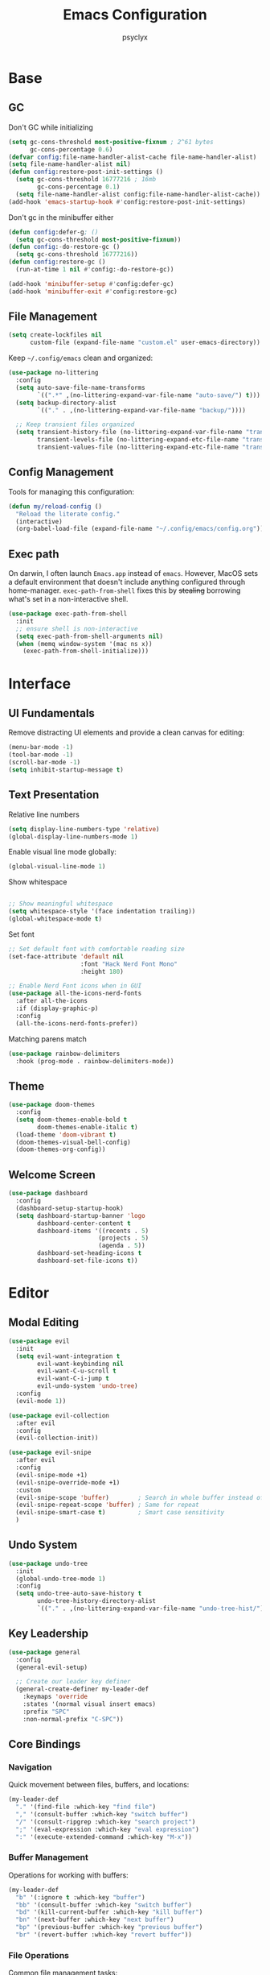 #+TITLE: Emacs Configuration
#+AUTHOR: psyclyx
#+PROPERTY: header-args:emacs-lisp :tangle yes :lexical t
#+STARTUP: overview

* Base
** GC
Don't GC while initializing
#+begin_src emacs-lisp
  (setq gc-cons-threshold most-positive-fixnum ; 2^61 bytes
        gc-cons-percentage 0.6)
  (defvar config:file-name-handler-alist-cache file-name-handler-alist)
  (setq file-name-handler-alist nil)
  (defun config:restore-post-init-settings ()
    (setq gc-cons-threshold 16777216 ; 16mb
          gc-cons-percentage 0.1)
    (setq file-name-handler-alist config:file-name-handler-alist-cache))
  (add-hook 'emacs-startup-hook #'config:restore-post-init-settings)
#+end_src

Don't gc in the minibuffer either
#+begin_src emacs-lisp
  (defun config:defer-g; ()
    (setq gc-cons-threshold most-positive-fixnum))
  (defun config:-do-restore-gc ()
    (setq gc-cons-threshold 16777216))
  (defun config:restore-gc ()
    (run-at-time 1 nil #'config:-do-restore-gc))

  (add-hook 'minibuffer-setup #'config:defer-gc)
  (add-hook 'minibuffer-exit #'config:restore-gc)
#+end_src

** File Management
#+begin_src emacs-lisp
  (setq create-lockfiles nil
        custom-file (expand-file-name "custom.el" user-emacs-directory))
#+end_src

Keep =~/.config/emacs= clean and organized:

#+begin_src emacs-lisp
  (use-package no-littering
    :config
    (setq auto-save-file-name-transforms
          `((".*" ,(no-littering-expand-var-file-name "auto-save/") t)))
    (setq backup-directory-alist
          `(("." . ,(no-littering-expand-var-file-name "backup/"))))

    ;; Keep transient files organized
    (setq transient-history-file (no-littering-expand-var-file-name "transient/history.el")
          transient-levels-file (no-littering-expand-etc-file-name "transient/levels.el")
          transient-values-file (no-littering-expand-etc-file-name "transient/values.el")))
#+end_src

** Config Management
Tools for managing this configuration:

#+begin_src emacs-lisp
  (defun my/reload-config ()
    "Reload the literate config."
    (interactive)
    (org-babel-load-file (expand-file-name "~/.config/emacs/config.org")))
#+end_src

** Exec path
On darwin, I often launch =Emacs.app= instead of =emacs=. However, MacOS
sets a default environment that doesn't include anything configured through
home-manager. =exec-path-from-shell= fixes this by +stealing+ borrowing what's
set in a non-interactive shell.

#+begin_src emacs-lisp
  (use-package exec-path-from-shell
    :init
    ;; ensure shell is non-interactive
    (setq exec-path-from-shell-arguments nil)
    (when (memq window-system '(mac ns x))
      (exec-path-from-shell-initialize)))
 #+end_src
* Interface
** UI Fundamentals
Remove distracting UI elements and provide a clean canvas for editing:

#+begin_src emacs-lisp
  (menu-bar-mode -1)
  (tool-bar-mode -1)
  (scroll-bar-mode -1)
  (setq inhibit-startup-message t)
#+end_src

** Text Presentation
Relative line numbers
#+begin_src emacs-lisp
  (setq display-line-numbers-type 'relative)
  (global-display-line-numbers-mode 1)
#+end_src

Enable visual line mode globally:

#+begin_src emacs-lisp
  (global-visual-line-mode 1)
#+end_src

Show whitespace
#+begin_src emacs-lisp

  ;; Show meaningful whitespace
  (setq whitespace-style '(face indentation trailing))
  (global-whitespace-mode t)
#+end_src

Set font
#+begin_src emacs-lisp
  ;; Set default font with comfortable reading size
  (set-face-attribute 'default nil
                      :font "Hack Nerd Font Mono"
                      :height 180)

  ;; Enable Nerd Font icons when in GUI
  (use-package all-the-icons-nerd-fonts
    :after all-the-icons
    :if (display-graphic-p)
    :config
    (all-the-icons-nerd-fonts-prefer))
#+end_src

Matching parens match
#+begin_src emacs-lisp
  (use-package rainbow-delimiters
    :hook (prog-mode . rainbow-delimiters-mode))
#+end_src

** Theme
#+begin_src emacs-lisp
  (use-package doom-themes
    :config
    (setq doom-themes-enable-bold t
          doom-themes-enable-italic t)
    (load-theme 'doom-vibrant t)
    (doom-themes-visual-bell-config)
    (doom-themes-org-config))
#+end_src

** Welcome Screen
#+begin_src emacs-lisp
  (use-package dashboard
    :config
    (dashboard-setup-startup-hook)
    (setq dashboard-startup-banner 'logo
          dashboard-center-content t
          dashboard-items '((recents . 5)
                           (projects . 5)
                           (agenda . 5))
          dashboard-set-heading-icons t
          dashboard-set-file-icons t))
#+end_src

* Editor
** Modal Editing
#+begin_src emacs-lisp
  (use-package evil
    :init
    (setq evil-want-integration t
          evil-want-keybinding nil
          evil-want-C-u-scroll t
          evil-want-C-i-jump t
          evil-undo-system 'undo-tree)
    :config
    (evil-mode 1))

  (use-package evil-collection
    :after evil
    :config
    (evil-collection-init))
#+end_src

#+begin_src emacs-lisp
(use-package evil-snipe
  :after evil
  :config
  (evil-snipe-mode +1)
  (evil-snipe-override-mode +1)
  :custom
  (evil-snipe-scope 'buffer)        ; Search in whole buffer instead of just line
  (evil-snipe-repeat-scope 'buffer) ; Same for repeat
  (evil-snipe-smart-case t)         ; Smart case sensitivity
  )
#+end_src

** Undo System
#+begin_src emacs-lisp
  (use-package undo-tree
    :init
    (global-undo-tree-mode 1)
    :config
    (setq undo-tree-auto-save-history t
          undo-tree-history-directory-alist
          `(("." . ,(no-littering-expand-var-file-name "undo-tree-hist/")))))
#+end_src

** Key Leadership
#+begin_src emacs-lisp
  (use-package general
    :config
    (general-evil-setup)

    ;; Create our leader key definer
    (general-create-definer my-leader-def
      :keymaps 'override
      :states '(normal visual insert emacs)
      :prefix "SPC"
      :non-normal-prefix "C-SPC"))
#+end_src

** Core Bindings
*** Navigation
Quick movement between files, buffers, and locations:

#+begin_src emacs-lisp
  (my-leader-def
    "." '(find-file :which-key "find file")
    "," '(consult-buffer :which-key "switch buffer")
    "/" '(consult-ripgrep :which-key "search project")
    ";" '(eval-expression :which-key "eval expression")
    ":" '(execute-extended-command :which-key "M-x"))
#+end_src
*** Buffer Management
Operations for working with buffers:

#+begin_src emacs-lisp
  (my-leader-def
    "b" '(:ignore t :which-key "buffer")
    "bb" '(consult-buffer :which-key "switch buffer")
    "bd" '(kill-current-buffer :which-key "kill buffer")
    "bn" '(next-buffer :which-key "next buffer")
    "bp" '(previous-buffer :which-key "previous buffer")
    "br" '(revert-buffer :which-key "revert buffer"))
#+end_src

*** File Operations
Common file management tasks:

#+begin_src emacs-lisp
  (my-leader-def
    "f" '(:ignore t :which-key "file")
    "ff" '(find-file :which-key "find file")
    "fs" '(save-buffer :which-key "save file")
    "fS" '(write-file :which-key "save as")
    "fr" '(consult-recent-file :which-key "recent files")
    "fR" '(my/reload-config :which-key "reload config"))
#+end_src

*** Search
#+begin_src emacs-lisp
  (my-leader-def
    "s" '(:ignore t :which-key "search")
    "ss" '(consult-line :which-key "search in buffer")
    "sS" '(consult-line-multi :which-key "search in buffers")
    "sp" '(consult-ripgrep :which-key "search in project")
    "sf" '(consult-find :which-key "find files")
    "sh" '(consult-org-heading :which-key "search headings")
    "sm" '(consult-mark :which-key "search marks")
    "si" '(consult-imenu :which-key "search symbols")
    "sb" '(consult-buffer :which-key "search buffers")
    "sr" '(consult-recent-file :which-key "search recent")
    "sg" '(consult-git-grep :which-key "search git files")
    "sd" '(consult-dir :which-key "search directories")
    "so" '(consult-outline :which-key "search outline"))
#+end_src

*** Window Management
Commands for manipulating window layout:

#+begin_src emacs-lisp
  (my-leader-def
    "w" '(:ignore t :which-key "window")
    "wh" '(evil-window-left :which-key "window left")
    "wj" '(evil-window-down :which-key "window down")
    "wk" '(evil-window-up :which-key "window up")
    "wl" '(evil-window-right :which-key "window right")
    "ws" '(evil-window-split :which-key "split horizontal")
    "wv" '(evil-window-vsplit :which-key "split vertical")
    "wd" '(evil-window-delete :which-key "delete window")
    "wm" '(delete-other-windows :which-key "maximize window"))
#+end_src

*** Help System
Quick access to Emacs' self-documentation:

#+begin_src emacs-lisp
  (my-leader-def
    "h" '(:ignore t :which-key "help")
    "hf" '(describe-function :which-key "describe function")
    "hv" '(describe-variable :which-key "describe variable")
    "hk" '(describe-key :which-key "describe key")
    "hm" '(describe-mode :which-key "describe mode"))
#+end_src

*** Local Leader
Set up local leader key for major mode-specific commands:

#+begin_src emacs-lisp
  (general-create-definer my-local-leader-def
    :keymaps 'override
    :states '(normal visual insert emacs)
    :prefix "SPC m"
    :non-normal-prefix "C-SPC m")
#+end_src

*** Toggles
#+begin_src emacs-lisp
  (my-leader-def
    "t" '(:ignore t :which-key "toggle")
    "tw" '(visual-line-mode :which-key "word wrap"))
#+end_src

* Completion
** Minibuffer Completion
Vertico provides a vertical completion interface in the minibuffer:

#+begin_src emacs-lisp
  (use-package vertico
    :init
    (vertico-mode)
    :custom
    (vertico-cycle t)
    (vertico-count 15)
    (vertico-resize t)
    :config
    ;; Hide commands in M-x which don't apply to current mode
    (setq read-extended-command-predicate
          #'command-completion-default-include-p))

  ;; Persist history over Emacs restarts
  (use-package savehist
    :init
    (savehist-mode))

  ;; Directory navigation like ido
  (use-package vertico-directory
    :after vertico
    :ensure nil
    :bind (:map vertico-map
                ("RET" . vertico-directory-enter)
                ("DEL" . vertico-directory-delete-char)
                ("M-DEL" . vertico-directory-delete-word))
    :hook (rfn-esm-update-handlers . vertico-directory-tidy))
#+end_src

** Completion Styles
Orderless provides flexible, modern completion matching:

#+begin_src emacs-lisp
  (use-package orderless
    :custom
    (completion-styles '(orderless basic))
    (completion-category-overrides '((file (styles . (partial-completion basic)))
                                   (project-file (styles . (partial-completion basic)))))
    (orderless-component-separator #'orderless-escapable-split-on-space)
    :config
    ;; Recognize more completion styles
    (setq orderless-matching-styles
          '(orderless-literal
            orderless-prefixes
            orderless-initialism
            orderless-regexp)))
#+end_src

** In-buffer Completion
Corfu provides a sleek pop-up completion interface:

#+begin_src emacs-lisp
  (use-package corfu
    :custom
    (corfu-cycle t)
    (corfu-auto t)
    (corfu-auto-delay 0.1)
    (corfu-auto-prefix 1)
    (corfu-preselect 'prompt)
    (corfu-quit-at-boundary 'separator)
    (corfu-quit-no-match t)
    (corfu-separator ?\s)

    :bind
    (:map corfu-map
  	("TAB" . corfu-next)
  	([tab] . corfu-next)
  	("S-TAB" . corfu-previous)
  	([backtab] . corfu-previous))

    :init
    (global-corfu-mode)
    :config
    ;; Enable Corfu completion for minibuffer prompts
    (defun corfu-enable-always-in-minibuffer ()
      "Enable Corfu in the minibuffer if Vertico is not active."
      (unless (bound-and-true-p vertico--input)
        (corfu-mode 1)))
    (add-hook 'minibuffer-setup-hook #'corfu-enable-always-in-minibuffer))

  ;; Make Corfu pop-ups prettier
  (use-package corfu-popupinfo
    :after corfu
    :hook (corfu-mode . corfu-popupinfo-mode)
    :custom
    (corfu-popupinfo-delay '(0.25 . 0.1))
    (corfu-popupinfo-hide nil))
#+end_src

** Completion At Point Extensions
Cape enhances completion-at-point with more sources and features:

#+begin_src emacs-lisp
  (use-package cape
    :init
    ;; Add useful completion sources
    (add-to-list 'completion-at-point-functions #'cape-file)
    (add-to-list 'completion-at-point-functions #'cape-dabbrev)
    (add-to-list 'completion-at-point-functions #'cape-keyword)

    ;; Silence the pcomplete capf, no errors or messages!
    (advice-add 'pcomplete-completions-at-point :around #'cape-wrap-silent)

    ;; Ensure that pcomplete does not write to the buffer
    ;; and behaves as a pure =completion-at-point-function'
    (advice-add 'pcomplete-completions-at-point :around #'cape-wrap-purify)
    :config
    ;; Enable richer annotations in completion items
    (setq completion-annotate-function #'cape-annotate-prompt))
#+end_src

** Rich Annotations
Marginalia adds helpful annotations to minibuffer completions:

#+begin_src emacs-lisp
  (use-package marginalia
    :after vertico
    :init
    (marginalia-mode)
    :custom
    (marginalia-align 'right)
    (marginalia-max-relative-age 0)
    :config
    ;; Add custom annotators for more informative completions
    (add-to-list 'marginalia-prompt-categories '("\\<face\\>" . face))
    (add-to-list 'marginalia-prompt-categories '("\\<var\\>" . variable)))
#+end_src

** Enhanced Command Interface
Consult provides enhanced versions of many built-in commands:

#+begin_src emacs-lisp
  (use-package consult
    :after vertico
    :custom
    (consult-customize
     consult-ripgrep consult-git-grep consult-grep
     consult-bookmark consult-recent-file
     :preview-key "M-.")
    :config
    ;; Enhance register preview and make it consistent
    (setq register-preview-delay 0.1
          register-preview-function #'consult-register-format
  	consult-project-root-function #'projectile-project-root)

    ;; Integration with Evil jumps
    (setq evil-jumps-cross-buffers nil)
    (evil-set-command-property 'consult-line :jump t))
#+end_src

** Command Discovery
Which-key helps discover available keybindings:

#+begin_src emacs-lisp
  (use-package which-key
    :init
    (which-key-mode)
    :custom
    (which-key-idle-delay 0.3)
    (which-key-prefix-prefix "◉")
    (which-key-sort-order 'which-key-key-order-alpha)
    (which-key-sort-uppercase-first nil)
    (which-key-add-column-padding 1)
    (which-key-max-display-columns nil)
    (which-key-min-display-lines 6)
    :config
    ;; Allow C-h to trigger which-key before it is done automatically
    (setq which-key-show-early-on-C-h t)
    ;; Make sure which-key buffer is always below minibuffer
    (setq which-key-popup-type 'minibuffer))
#+end_src

* Development
** Language Server Protocol
Eglot provides a lightweight, built-in LSP client:

#+begin_src emacs-lisp
  (use-package eglot
    :hook (prog-mode . eglot-ensure)
    :custom
    (eglot-autoshutdown t)           ; Shutdown language servers when closing last file
    (eglot-events-buffer-size 0)     ; Disable events buffer (reduce clutter)
    (eglot-sync-connect nil)         ; Don't block Emacs when connecting
    (eglot-connect-timeout 10)       ; Increase timeout for slower servers
    (eglot-auto-display-help-buffer nil)) ; Don't automatically show help
#+end_src

*** Bindings
#+begin_src emacs-lisp
  (my-leader-def
    ;; Code actions menu
    "c" '(:ignore t :which-key "code")
    "c=" '(eglot-format-buffer :which-key "format buffer")
    "ca" '(eglot-code-actions :which-key "code actions")
    "cr" '(eglot-rename :which-key "rename")

    ;; Navigation (using xref for core operations)
    "cd" '(xref-find-definitions :which-key "goto definition")
    "cD" '(xref-find-references :which-key "find references")
    "cb" '(xref-go-back :which-key "go back")

    ;; LSP-specific operations
    "ci" '(eglot-find-implementation :which-key "goto implementation")
    "ct" '(eglot-find-typeDefinition :which-key "goto type")
    "ch" '(eldoc :which-key "documentation")

    ;; LSP server control
    "l" '(:ignore t :which-key "lsp")
    "ll" '(eglot :which-key "start lsp")
    "lr" '(eglot-reconnect :which-key "reconnect")
    "ls" '(eglot-shutdown :which-key "shutdown"))
#+end_src

** Syntax Checking
Flycheck provides real-time syntax checking:

#+begin_src emacs-lisp
  (use-package flycheck
    :hook (prog-mode . flycheck-mode)
    :custom
    (flycheck-display-errors-delay 0.1)
    (flycheck-indication-mode 'left-margin)
    :config
    (setq-default flycheck-disabled-checkers '(emacs-lisp-checkdoc)))
#+end_src

*** Bindings
#+begin_src emacs-lisp
  (my-leader-def
    "e" '(:ignore t :which-key "errors")
    "el" '(flycheck-list-errors :which-key "list errors")
    "en" '(flycheck-next-error :which-key "next error")
    "ep" '(flycheck-previous-error :which-key "previous error")
    "eb" '(flycheck-buffer :which-key "check buffer"))
#+end_src

** Structural Editing
Enhanced structural editing for Lisp dialects:

#+begin_src emacs-lisp
  (use-package lispy
    :hook ((emacs-lisp-mode
            clojure-mode
            lisp-mode
            scheme-mode) . lispy-mode)
    :custom
    (lispy-close-quotes-at-end-p t)
    (lispy-colon-p nil)
    :config
    ;; Customize special chars
    (setq lispy-outline "^;; \\(?:[*]+ \\)"
          lispy-outline-header ";; "
          lispy-safe-delete t
          lispy-safe-copy t
          lispy-safe-paste t
          lispy-safe-actions-no-pull-delimiters-into-comments t))

  (use-package lispyville
    :after (evil lispy)
    :hook (lispy-mode . lispyville-mode)
    :custom
    (lispyville-key-theme
     '(operators
       c-w
       (escape insert)
       (additional-movement normal visual motion)
       prettify
       text-objects
       (atom-movement t)
       commentary
       slurp/barf-cp))
    :config
    ;; Additional keybindings for better Evil integration
    (lispyville-set-key-theme)

    ;; Custom mappings for common operations
    (general-define-key
     :states '(normal visual)
     :keymaps 'lispyville-mode-map
     "[" 'lispyville-previous-opening
     "]" 'lispyville-next-opening
     "(" 'lispyville-backward-up-list
     ")" 'lispyville-up-list
     "M-(" 'lispyville-wrap-round
     "M-[" 'lispyville-wrap-brackets
     "M-{" 'lispyville-wrap-braces)

    ;; Integration with existing leader keys
    (my-local-leader-def
      :keymaps 'lispyville-mode-map
      "l" '(:ignore t :which-key "lispy")
      "ls" '(lispyville-wrap-round :which-key "wrap sexp")
      "lS" '(lispy-splice :which-key "splice sexp")
      "lr" '(lispy-raise :which-key "raise sexp")
      "lc" '(lispy-clone :which-key "clone sexp")
      "lj" '(lispy-join :which-key "join sexps")
      "l>" '(lispy-slurp :which-key "slurp")
      "l<" '(lispy-barf :which-key "barf")
      "lk" '(lispy-kill :which-key "kill sexp")
      "l(" '(lispy-wrap-round :which-key "wrap ()")
      "l[" '(lispy-wrap-brackets :which-key "wrap []")
      "l{" '(lispy-wrap-braces :which-key "wrap {}")
      "l'" '(lispy-quotes :which-key "wrap quotes")
      "l`" '(lispy-backtick :which-key "wrap backtick"))

    ;; Mode line indicator
    (add-to-list 'mode-line-format
                 '(:eval (when (and (boundp 'lispy-mode)
                                   lispy-mode)
                          " Lispy"))
                 t))

  (defun my/lispy-eval-and-comment ()
    "Evaluate the current sexp and insert the result as a comment."
    (interactive)
    (save-excursion
      (let ((result (lispy-eval-and-insert)))
        (newline-and-indent)
        (insert ";; => " result))))
#+end_src
* Formatting
Code formatting across different languages:

#+begin_src emacs-lisp
  (use-package apheleia)

  (my-leader-def
    "=" '(apheleia-format-buffer :which-key "format (apheleia)"))
#+end_src

** Project Management
Enhanced project navigation and management:

#+begin_src emacs-lisp
  (use-package projectile
    :init
    (projectile-mode +1)
    :custom
    (projectile-completion-system 'default)    ; use our completion setup
    (projectile-enable-caching t)              ; enable caching for better performance
    (projectile-auto-discover nil)             ; don't auto-discover on unknown folders
    (projectile-globally-ignored-directories   ; ignore dirs that typically don't need searching
     '(".git" ".log" "tmp" "dist" "node_modules" ".direnv"))
    :config
    ;; consider these files as project markers
    (add-to-list 'projectile-project-root-files "flake.nix")
    (add-to-list 'projectile-project-root-files "package.json")
    (add-to-list 'projectile-project-root-files "deps.edn"))
#+end_src

*** Bindings
#+begin_src emacs-lisp
  (my-leader-def
    "p"  '(:ignore t :which-key "project")
    "pa" '(projectile-add-known-project :which-key "add known project")
    "pp" '(projectile-switch-project :which-key "switch project")
    "pf" '(projectile-find-file :which-key "find file")
    "pd" '(projectile-find-dir :which-key "find directory")
    "pb" '(projectile-switch-to-buffer :which-key "switch buffer")
    "pk" '(projectile-kill-buffers :which-key "kill buffers")
    "pt" '(projectile-run-vterm :which-key "terminal")
    "pc" '(projectile-compile-project :which-key "compile")
    "p!" '(projectile-run-shell-command-in-root :which-key "run command")
    "p&" '(projectile-run-async-shell-command-in-root :which-key "run async command"))
#+end_src

** Version Control
Magit interface for Git operations:

#+begin_src emacs-lisp
  (use-package magit
    :custom
    (magit-display-buffer-function
     #'magit-display-buffer-fullframe-status-v1)  ; Use full-frame magit status
    (magit-bury-buffer-function
     #'magit-restore-window-configuration)        ; Restore windows after quitting
    (magit-save-repository-buffers 'dontask)      ; Auto-save repo buffers
    (magit-delete-by-moving-to-trash nil)         ; Don't move files to trash
    (magit-no-confirm '(stage-all-changes         ; Reduce confirmation prompts
                        unstage-all-changes))
    :config
    ;; Use Projectile for repository discovery
    (setq magit-repository-directories
          (mapcar (lambda (dir)
                    (cons dir 1))
                  projectile-known-projects)))
#+end_src
*** Bindings
#+begin_src emacs-lisp
  (my-leader-def
    "g"  '(:ignore t :which-key "git")
    "gg" '(magit-status :which-key "status")
    "gb" '(magit-blame :which-key "blame")
    "gc" '(magit-commit :which-key "commit")
    "gC" '(magit-clone :which-key "clone")
    "gf" '(magit-file-dispatch :which-key "file dispatch")
    "gl" '(magit-log-buffer-file :which-key "file log")
    "gL" '(magit-log-current :which-key "branch log")
    "gs" '(magit-stage-file :which-key "stage file")
    "gS" '(magit-stage-modified :which-key "stage all")
    "gu" '(magit-unstage-file :which-key "unstage file")
    "gp" '(magit-push :which-key "push")
    "gP" '(magit-pull :which-key "pull")
    "gx" '(magit-reset-quickly :which-key "reset")
    "g/" '(magit-dispatch :which-key "dispatch"))
#+end_src

* Languages Layer
** Common Features
Common settings and utilities for all programming languages:

#+begin_src emacs-lisp
  (defun my/setup-language-defaults ()
    "Set up common language support features."
    (eglot-ensure)
    (flycheck-mode)
    (electric-pair-local-mode)
    (show-paren-mode))

  ;; Global development bindings
  (my-leader-def
    ;; Code actions
    "c" '(:ignore t :which-key "code")
    "c=" '(eglot-format-buffer :which-key "format buffer")
    "ca" '(eglot-code-actions :which-key "code actions")
    "cr" '(eglot-rename :which-key "rename")
    "ch" '(eldoc :which-key "documentation")

    ;; LSP/Eglot
    "l" '(:ignore t :which-key "lsp")
    "lr" '(eglot-reconnect :which-key "reconnect")
    "ls" '(eglot-shutdown :which-key "shutdown")
    "ll" '(eglot :which-key "start lsp")

    ;; Error checking
    "e" '(:ignore t :which-key "errors")
    "el" '(flycheck-list-errors :which-key "list errors")
    "en" '(flycheck-next-error :which-key "next error")
    "ep" '(flycheck-previous-error :which-key "previous error")
    "eb" '(flycheck-buffer :which-key "check buffer"))

  ;; Navigation bindings for all programming modes
  (my-local-leader-def
    :keymaps 'prog-mode-map
    "g" '(:ignore t :which-key "goto")
    "gd" '(eglot-find-declaration :which-key "declaration")
    "gr" '(eglot-find-references :which-key "references")
    "gi" '(eglot-find-implementation :which-key "implementation")
    "gt" '(eglot-find-typeDefinition :which-key "type definition"))
#+end_src

** Clojure
Core Clojure development environment:

#+begin_src emacs-lisp
  (use-package clojure-mode
    :after (lispyville)
    :mode "\\.clj\\'"
    :hook (clojure-mode . my/setup-language-defaults)
    :config
    (with-eval-after-load 'apheleia
      (setf (alist-get 'clojure-mode apheleia-mode-alist) 'cljstyle)
      (setf (alist-get 'cljstyle apheleia-formatters)
  	  '("cljstyle" "pipe"))))

  (use-package cider
    :after clojure-mode
    :custom
    (cider-repl-display-help-banner nil)
    (cider-show-error-buffer t)
    (cider-auto-select-error-buffer t)
    (cider-repl-history-file (no-littering-expand-var-file-name "cider-history"))
    (cider-repl-wrap-history t)
    (cider-repl-history-size 1000))

  ;; Clojure-specific keybindings
  (my-local-leader-def
    :keymaps 'clojure-mode-map
    ;; REPL
    "'" '(cider-jack-in :which-key "jack in")
    "\"" '(cider-jack-in-clj&cljs :which-key "jack in clj&cljs")

    ;; Evaluation
    "e" '(:ignore t :which-key "eval")
    "eb" '(cider-eval-buffer :which-key "eval buffer")
    "ee" '(cider-eval-last-sexp :which-key "eval last sexp")
    "ef" '(cider-eval-defun-at-point :which-key "eval defun")
    "er" '(cider-eval-region :which-key "eval region")

    ;; Testing
    "t" '(:ignore t :which-key "test")
    "ta" '(cider-test-run-loaded-tests :which-key "run loaded tests")
    "tn" '(cider-test-run-ns-tests :which-key "run ns tests")
    "tt" '(cider-test-run-test :which-key "run test at point"))
#+end_src

#+begin_src emacs-lisp
  (with-eval-after-load 'clojure-mode
    (setq lispy-clojure-eval-method 'cider))
#+end_src
** Nix
Support for Nix configuration language:

#+begin_src emacs-lisp
  (use-package nix-ts-mode
    :mode "\\.nix\\'"
    :hook (nix-ts-mode . my/setup-language-defaults)
    :custom
    (nix-nixfmt-bin "alejandra")
    :config
    (with-eval-after-load 'apheleia
      (setf (alist-get 'nix-ts-mode apheleia-mode-alist) 'alejandra)
      (setf (alist-get 'alejandra apheleia-formatters)
  	  '("alejandra" "-"))))
#+end_src

** Emacs Lisp
Enhanced Emacs Lisp editing experience:

#+begin_src emacs-lisp
  (use-package emacs-lisp-mode
    :ensure nil  ; built-in
    :hook ((emacs-lisp-mode . my/setup-language-defaults)
           (emacs-lisp-mode . eldoc-mode))
    :config
    (setq lisp-indent-function #'lisp-indent-function))

  ;; Emacs Lisp specific keybindings
  (my-local-leader-def
    :keymaps 'emacs-lisp-mode-map
    "e" '(:ignore t :which-key "eval")
    "eb" '(eval-buffer :which-key "eval buffer")
    "ee" '(eval-last-sexp :which-key "eval last sexp")
    "ef" '(eval-defun :which-key "eval defun")
    "er" '(eval-region :which-key "eval region"))
#+end_src

#+begin_src emacs-lisp
  (with-eval-after-load 'emacs-lisp-mode
    (setq lispy-eval-display-style 'overlay))
#+end_src
** TypeScript/JavaScript
Modern TypeScript and JavaScript development:

#+begin_src emacs-lisp
  (use-package typescript-ts-mode
    :mode (("\\.ts\\'" . typescript-ts-mode)
           ("\\.tsx\\'" . tsx-ts-mode))
    :hook ((typescript-ts-mode . my/setup-language-defaults)
           (tsx-ts-mode . my/setup-language-defaults))
    :config
    (add-to-list 'eglot-server-programs
                 '((typescript-ts-mode . ("typescript-language-server" "--stdio"))
                   (tsx-ts-mode . ("typescript-language-server" "--stdio")))))
#+end_src

** Shell Scripts
Improved shell script editing:

#+begin_src emacs-lisp
  (use-package sh-script
    :ensure nil  ; built-in
    :hook (sh-mode . my/setup-language-defaults)
    :custom
    (sh-basic-offset 2)
    (sh-indentation 2))
#+end_src

** Lua
Core Lua development environment:

#+begin_src emacs-lisp
  (use-package lua-mode
    :mode "\\.lua\\'"
    :interpreter "lua"
    :hook (lua-mode . my/setup-language-defaults)
    :custom
    (lua-indent-level 2)
    (lua-indent-string-contents t)
    (lua-prefix-key nil)  ; Don't override any prefix keys
    :config
    ;; Configure LSP (using lua-language-server)
    (add-to-list 'eglot-server-programs
                 '(lua-mode . ("lua-language-server")))

    ;; Better syntax highlighting
    (setq lua-font-lock-keywords
          (append lua-font-lock-keywords
                  '(("\\<\\(self\\)\\>" . font-lock-keyword-face))))

    (with-eval-after-load 'apheleia
        (setf (alist-get 'lua-mode apheleia-mode-alist) 'stylua)
        (setf (alist-get 'stylua apheleia-formatters)
              '("stylua" "-"))))


  ;; Lua-specific keybindings
  (my-local-leader-def
    :keymaps 'lua-mode-map

    ;; Evaluation
    "e" '(:ignore t :which-key "eval")
    "eb" '(lua-send-buffer :which-key "eval buffer")
    "ef" '(lua-send-defun :which-key "eval function")
    "el" '(lua-send-current-line :which-key "eval line")
    "er" '(lua-send-region :which-key "eval region")

    ;; Documentation
    "h" '(:ignore t :which-key "help")
    "hh" '(eldoc :which-key "documentation at point")
    "hr" '(xref-find-references :which-key "find references")

    ;; Format
    "=" '(apheleia-format-buffer :which-key "format buffer")

    ;; Testing (if using busted or luaunit)
    "t" '(:ignore t :which-key "test")
    "tb" '(lua-send-buffer-and-test :which-key "test buffer")
    "tf" '(lua-send-defun-and-test :which-key "test function")
    "tt" '(lua-run-tests :which-key "run all tests")

    ;; Navigation
    "g" '(:ignore t :which-key "goto")
    "gg" '(xref-find-definitions :which-key "goto definition")
    "gr" '(xref-find-references :which-key "find references")
    "gi" '(eglot-find-implementation :which-key "goto implementation")

    ;; Code actions
    "c" '(:ignore t :which-key "code")
    "cr" '(eglot-rename :which-key "rename")
    "ca" '(eglot-code-actions :which-key "code actions")
    "cf" '(apheleia-format-buffer :which-key "format buffer"))

  ;; Optional: Add support for Neovim configuration if needed
  (add-to-list 'auto-mode-alist '("init\\.lua\\'" . lua-mode))
  (add-to-list 'auto-mode-alist '("\\.nvim/lua/.*\\.lua\\'" . lua-mode))

  ;; Helper functions for Lua development
  (defun lua-send-buffer-and-test ()
    "Send buffer to Lua REPL and run tests."
    (interactive)
    (lua-send-buffer)
    (lua-run-tests))

  (defun lua-send-defun-and-test ()
    "Send current function to Lua REPL and run its tests."
    (interactive)
    (lua-send-defun)
    (lua-run-tests))

  (defun lua-run-tests ()
    "Run Lua tests using the configured test runner."
    (interactive)
    (let ((test-command
           (cond
            ((file-exists-p "busted") "busted")
            ((file-exists-p "luaunit") "lua -lluaunit")
            (t "lua test.lua"))))
      (compile test-command)))
#+end_src
* Applications Layer
** Terminal
VTerm provides a full terminal emulation:

#+begin_src emacs-lisp
  (use-package vterm
    :commands vterm
    :custom
    (vterm-max-scrollback 10000)
    (vterm-buffer-name-string "vterm: %s")
    :config
    ;; Disable some evil keys in vterm that conflict with terminal
    (evil-set-initial-state 'vterm-mode 'insert))
#+end_src
*** Bindings
#+begin_src emacs-lisp
  (my-leader-def
    "ot" '(:ignore t :which-key "terminal")
    "ott" '(vterm :which-key "new terminal")
    "otv" '(vterm-other-window :which-key "terminal in split"))
#+end_src

** AI Assistant
GPTel for AI-powered assistance:

#+begin_src emacs-lisp
  (use-package gptel
    :custom
    (gptel-default-mode 'org-mode)
    (gptel-model "OpenRouter:anthropic/claude-3.5-sonnet:beta")
    :config
    (defun read-openrouter-token ()
      "Read OpenRouter API token from ~/.openrouter-token file."
      (with-temp-buffer
        (insert-file-contents (expand-file-name "~/.openrouter-token"))
        (string-trim (buffer-string))))

    (gptel-make-openai "OpenRouter"
      :host "openrouter.ai"
      :endpoint "/api/v1/chat/completions"
      :stream t
      :key 'read-openrouter-token
      :models '((deepseek/deepseek-chat
                 :description "DeepSeek's powerful chat model optimized for dialogue")
                (openai/o1
                 :description "OpenAI's cutting-edge multimodal model"
                 :capabilities (media))
                (google/gemini-2.0-flash-thinking-exp:free
                 :description "Google's fast Gemini model with experimental features")
                (anthropic/claude-3.5-sonnet:beta
                 :description "Anthropic's balanced Claude model for general tasks")
                (anthropic/claude-3.5-haiku-20241022:beta
                 :description "Anthropic's smaller, faster Claude model")))

    ;; Set up conversation logging
    (unless (file-exists-p "~/Sync/org/gptel-conversations")
      (make-directory "~/Sync/org/gptel-conversations" t))
    (setq gptel-log-conversations t
          gptel-conversation-dir "~/Sync/org/gptel-conversations"))
#+end_src
*** Bindings
#+begin_src emacs-lisp
  (my-leader-def
    "a" '(:ignore t :which-key "AI")
    "an" '(gptel :which-key "new chat")
    "am" '(gptel-menu :which-key "model menu"))
#+end_src

** Environment Management
Tools for managing development environments:

#+begin_src emacs-lisp
  (use-package direnv
    :config
    (direnv-mode))

  (use-package envrc
    :config
    (envrc-global-mode))
#+end_src

** org-mode
Document authoring and task management.

#+begin_src emacs-lisp
  (use-package org
    :config
    (unless (file-exists-p "~/Sync/org")
      (make-directory "~/Sync/org" t))

    (setq org-directory "~/Sync/org"
          org-agenda-files '("~/Sync/org/agenda.org")
          org-log-done 'time

          ;; Task states
          org-todo-keywords '((sequence "TODO(t)" "NEXT(n)" "WAITING(w)" "QUESTION(q)" "|" "DONE(d)" "ANSWERED(a)" "CANCELLED(c)"))

          ;; Refile targets
          org-refile-targets '((org-agenda-files :maxlevel . 3)
                               (org-files-list :maxlevel . 3))

          ;; Capture templates
          org-capture-templates
          '(("t" "Todo" entry (file+headline "~/Sync/org/agenda.org" "Tasks")
             "* TODO %?\n  %i\n  %a")
            ("n" "Note" entry (file "~/Sync/org/notes.org")
             "* %? :note:\n  %U\n  %i\n  %a")
            ("j" "Journal" entry (file+datetree "~/Sync/org/journal.org")
             "* %?\nEntered on %U\n  %i\n  %a")
            ("q" "Question" entry (file+headline "~/Sync/org/questions.org" "Questions")
             "* QUESTION %?\n  %U\n  %i\n  %a"))))

  (use-package org-bullets
    :hook (org-mode . org-bullets-mode))

  (use-package org-indent
    :after org)
#+end_src

#+RESULTS:

*** Bindings
#+begin_src emacs-lisp
  (my-leader-def
    "n" '(:ignore t :which-key "notes")
    "na" '(org-agenda :which-key "agenda")
    "nc" '(org-capture :which-key "capture")
    "nf" '(org-find-file :which-key "find org file")
    "nl" '(org-store-link :which-key "store link")
    "ni" '(org-insert-link :which-key "insert link")
    "ns" '(org-search-view :which-key "search")
    "nt" '(org-todo-list :which-key "todo list")
    "nj" '(org-journal-new-entry :which-key "journal entry")
    "nb" '(org-switchb :which-key "switch org buffer")
    "nr" '(org-refile :which-key "refile")
    "nT" '(org-toggle-heading :which-key "toggle heading"))
#+end_src

#+begin_src emacs-lisp
  (my-local-leader-def
    :keymaps 'org-mode-map

    ;; Org structure editing - avoiding Meta key
    "[" '(org-promote-subtree :which-key "promote subtree")
    "]" '(org-demote-subtree :which-key "demote subtree")
    "{" '(org-move-subtree-up :which-key "move subtree up")
    "}" '(org-move-subtree-down :which-key "move subtree down")
    "r" '(org-refile :which-key "refile subtree")
    "t" '(org-todo :which-key "cycle todo state")
    "." '(org-time-stamp :which-key "insert timestamp")
    "d" '(org-deadline :which-key "set deadline")
    "s" '(org-schedule :which-key "schedule todo"))
#+end_src
